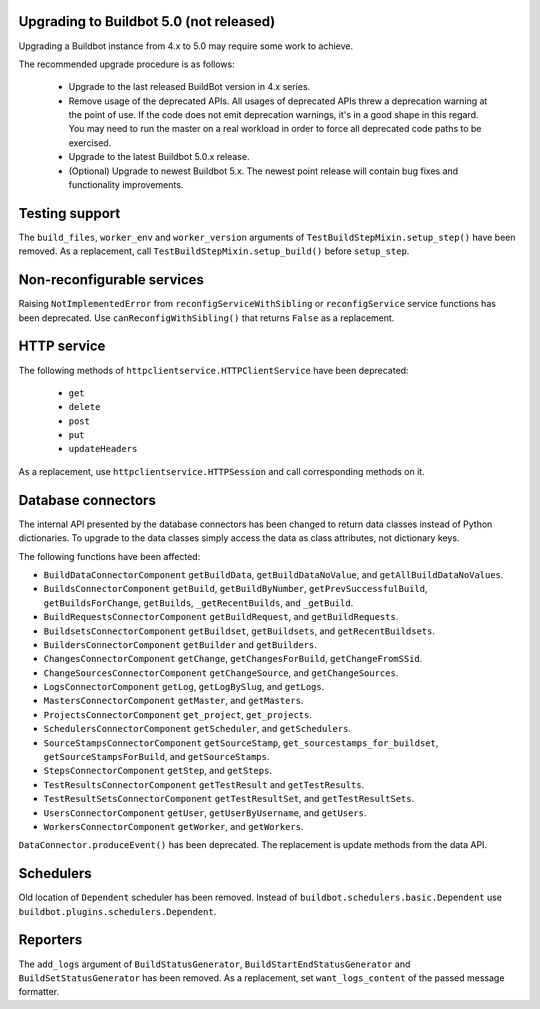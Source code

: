 .. _5.0_Upgrading:

Upgrading to Buildbot 5.0 (not released)
========================================

Upgrading a Buildbot instance from 4.x to 5.0 may require some work to achieve.

The recommended upgrade procedure is as follows:

  - Upgrade to the last released BuildBot version in 4.x series.

  - Remove usage of the deprecated APIs.
    All usages of deprecated APIs threw a deprecation warning at the point of use.
    If the code does not emit deprecation warnings, it's in a good shape in this regard.
    You may need to run the master on a real workload in order to force all deprecated code paths to be exercised.

  - Upgrade to the latest Buildbot 5.0.x release.

  - (Optional) Upgrade to newest Buildbot 5.x.
    The newest point release will contain bug fixes and functionality improvements.

Testing support
===============

The ``build_files``, ``worker_env`` and ``worker_version`` arguments of
``TestBuildStepMixin.setup_step()`` have been removed. As a replacement, call
``TestBuildStepMixin.setup_build()`` before ``setup_step``.

Non-reconfigurable services
===========================

Raising ``NotImplementedError`` from ``reconfigServiceWithSibling`` or ``reconfigService`` service
functions has been deprecated. Use ``canReconfigWithSibling()`` that returns ``False`` as a
replacement.

HTTP service
============

The following methods of ``httpclientservice.HTTPClientService`` have been deprecated:

 - ``get``
 - ``delete``
 - ``post``
 - ``put``
 - ``updateHeaders``

As a replacement, use ``httpclientservice.HTTPSession`` and call corresponding methods on it.

Database connectors
===================

The internal API presented by the database connectors has been changed to return data classes
instead of Python dictionaries. To upgrade to the data classes simply access the data as class
attributes, not dictionary keys.

The following functions have been affected:

- ``BuildDataConnectorComponent`` ``getBuildData``, ``getBuildDataNoValue``, and ``getAllBuildDataNoValues``.
- ``BuildsConnectorComponent`` ``getBuild``, ``getBuildByNumber``, ``getPrevSuccessfulBuild``,
  ``getBuildsForChange``, ``getBuilds``, ``_getRecentBuilds``, and ``_getBuild``.
- ``BuildRequestsConnectorComponent`` ``getBuildRequest``, and ``getBuildRequests``.
- ``BuildsetsConnectorComponent`` ``getBuildset``, ``getBuildsets``, and ``getRecentBuildsets``.
- ``BuildersConnectorComponent`` ``getBuilder`` and ``getBuilders``.
- ``ChangesConnectorComponent`` ``getChange``, ``getChangesForBuild``, ``getChangeFromSSid``.
- ``ChangeSourcesConnectorComponent`` ``getChangeSource``, and ``getChangeSources``.
- ``LogsConnectorComponent`` ``getLog``, ``getLogBySlug``, and ``getLogs``.
- ``MastersConnectorComponent`` ``getMaster``, and ``getMasters``.
- ``ProjectsConnectorComponent`` ``get_project``, ``get_projects``.
- ``SchedulersConnectorComponent`` ``getScheduler``, and ``getSchedulers``.
- ``SourceStampsConnectorComponent`` ``getSourceStamp``, ``get_sourcestamps_for_buildset``,
  ``getSourceStampsForBuild``, and ``getSourceStamps``.
- ``StepsConnectorComponent`` ``getStep``, and ``getSteps``.
- ``TestResultsConnectorComponent`` ``getTestResult`` and ``getTestResults``.
- ``TestResultSetsConnectorComponent`` ``getTestResultSet``, and ``getTestResultSets``.
- ``UsersConnectorComponent`` ``getUser``, ``getUserByUsername``, and ``getUsers``.
- ``WorkersConnectorComponent`` ``getWorker``, and ``getWorkers``.

``DataConnector.produceEvent()`` has been deprecated. The replacement is update methods from the
data API.

Schedulers
==========

Old location of ``Dependent`` scheduler has been removed. Instead of
``buildbot.schedulers.basic.Dependent`` use ``buildbot.plugins.schedulers.Dependent``.

Reporters
=========

The ``add_logs`` argument of ``BuildStatusGenerator``, ``BuildStartEndStatusGenerator`` and
``BuildSetStatusGenerator`` has been removed. As a replacement, set ``want_logs_content`` of the
passed message formatter.
